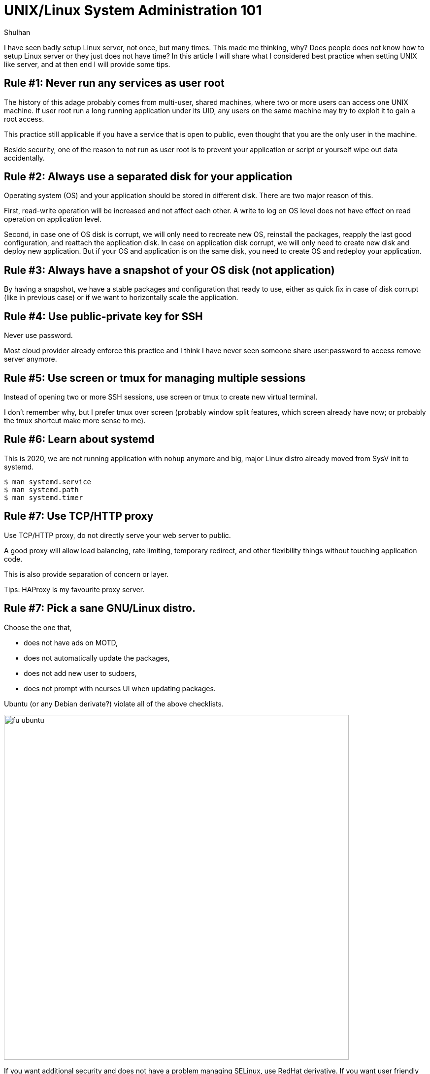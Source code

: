 = UNIX/Linux System Administration 101
:author: Shulhan
:date: 25 September 2020

I have seen badly setup Linux server, not once, but many times.
This made me thinking, why?
Does people does not know how to setup Linux server or they just does not have
time?
In this article I will share what I considered best practice when setting UNIX
like server, and at then end I will provide some tips.


== Rule #1: Never run any services as user root

The history of this adage probably comes from multi-user, shared machines,
where two or more users can access one UNIX machine.
If user root run a long running application under its UID, any users on the
same machine may try to exploit it to gain a root access.

This practice still applicable if you have a service that is open to public,
even thought that you are the only user in the machine.

Beside security, one of the reason to not run as user root is to prevent your
application or script or yourself wipe out data accidentally.


== Rule #2: Always use a separated disk for your application

Operating system (OS) and your application should be stored in different disk.
There are two major reason of this.

First, read-write operation will be increased and not affect each other.
A write to log on OS level does not have effect on read operation on
application level.

Second, in case one of OS disk is corrupt, we will only need to recreate new
OS, reinstall the packages, reapply the last good configuration, and reattach
the application disk.
In case on application disk corrupt, we will only need to create new disk and
deploy new application.
But if your OS and application is on the same disk, you need to create OS
and redeploy your application.


== Rule #3: Always have a snapshot of your OS disk (not application)

By having a snapshot, we have a stable packages and configuration that ready
to use, either as quick fix in case of disk corrupt (like in previous case) or
if we want to horizontally scale the application.


== Rule #4: Use public-private key for SSH

Never use password.

Most cloud provider already enforce this practice and I think I have never
seen someone share user:password to access remove server anymore.


== Rule #5: Use screen or tmux for managing multiple sessions

Instead of opening two or more SSH sessions, use screen or tmux to create new
virtual terminal.

I don't remember why, but I prefer tmux over screen (probably window split
features, which screen already have now; or probably the tmux shortcut make
more sense to me).


== Rule #6: Learn about systemd

This is 2020, we are not running application with `nohup` anymore and 
big, major Linux distro already moved from SysV init to systemd.

```
$ man systemd.service
$ man systemd.path
$ man systemd.timer
```


== Rule #7: Use TCP/HTTP proxy

Use TCP/HTTP proxy, do not directly serve your web server to public.

A good proxy will allow load balancing, rate limiting, temporary redirect, and
other flexibility things without touching application code.

This is also provide separation of concern or layer.

Tips: HAProxy is my favourite proxy server.


== Rule #7: Pick a sane GNU/Linux distro.

Choose the one that,

* does not have ads on MOTD,
* does not automatically update the packages,
* does not add new user to sudoers,
* does not prompt with ncurses UI when updating packages.

Ubuntu (or any Debian derivate?) violate all of the above checklists.

image::fu_ubuntu.png[width=700]

If you want additional security and does not have a problem managing SELinux,
use RedHat derivative.
If you want user friendly distro, use SuSE.
If you want latest packages with more flexibility, use Arch.


== Tips

Here is several tips when working with UNIX like system.

===  Use mosh to manage SSH session.

Each time we type a key on SSH, client send the key, server render the screen,
and send the whole text back to client.

Mosh use udp, client did not wait for server to reply before the character
that we type printed on screen.
Also, the data that send by server only the diff, not the whole text.

In summaries, mosh provide faster and network resistance connection for SSH.

===  Use VPN

VPN provide a layer of access for your internal network in the cloud.
Setting up VPN with Wireguard is now easier than ever, but its require latest
(or supported) kernel, both on server and client.

Combine that with DNS server (like
https://github.com/shuLhan/rescached[rescached]), we will have a complete
isolate environment with custom internal domain (for example, myapp.internal).
